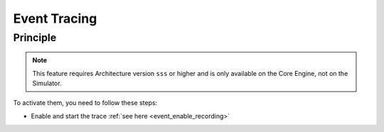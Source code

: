 .. Copyright 2025 MicroEJ Corp. All rights reserved.
.. This library is provided in source code for use, modification and test, subject to license terms.
.. Any modification of the source code will break MicroEJ Corp. warranties on the whole library.

..  _Vee-Event-Tracing:

=============
Event Tracing
=============

Principle
=========


.. note::
   This feature requires Architecture version ``sss`` or higher and is only available on the Core Engine, not on the Simulator.

To activate them, you need to follow these steps:

- Enable and start the trace :ref:`see here <event_enable_recording>`


